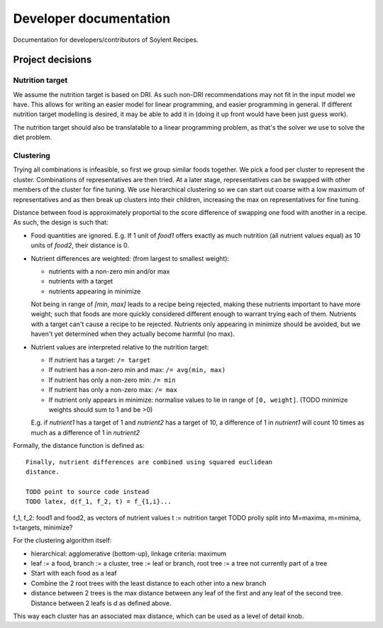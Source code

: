Developer documentation
=======================

Documentation for developers/contributors of Soylent Recipes.

Project decisions
-----------------

Nutrition target
^^^^^^^^^^^^^^^^
We assume the nutrition target is based on DRI. As such non-DRI recommendations
may not fit in the input model we have. This allows for writing an easier
model for linear programming, and easier programming in general. If different
nutrition target modelling is desired, it may be able to add it in (doing it up
front would have been just guess work).

The nutrition target should also be translatable to a linear programming
problem, as that's the solver we use to solve the diet problem.

Clustering
^^^^^^^^^^
Trying all combinations is infeasible, so first we group similar foods
together. We pick a food per cluster to represent the cluster. Combinations of
representatives are then tried. At a later stage, representatives can be
swapped with other members of the cluster for fine tuning. We use hierarchical
clustering so we can start out coarse with a low maximum of representatives and
as then break up clusters into their children, increasing the max on
representatives for fine tuning.

Distance between food is approximately proportial to the score difference of
swapping one food with another in a recipe. As such, the design is such that:

- Food quantities are ignored. E.g. If 1 unit of `food1` offers exactly as much
  nutrition (all nutrient values equal) as 10 units of `food2`, their distance
  is 0.

- Nutrient differences are weighted: (from largest to smallest weight):
  
  - nutrients with a non-zero min and/or max
  - nutrients with a target
  - nutrients appearing in minimize

  Not being in range of `[min, max]` leads to a recipe being rejected, making
  these nutrients important to have more weight; such that foods are more
  quickly considered different enough to warrant trying each of them.
  Nutrients with a target can't cause a recipe to be rejected. Nutrients only
  appearing in minimize should be avoided, but we haven't yet determined when
  they actually become harmful (no max).

- Nutrient values are interpreted relative to the nutrition target:

  - If nutrient has a target: ``/= target``
  - If nutrient has a non-zero min and max: ``/= avg(min, max)``
  - If nutrient has only a non-zero min: ``/= min``
  - If nutrient has only a non-zero max: ``/= max``
  - If nutrient only appears in minimize: normalise values to lie in range of
    ``[0, weight]``. (TODO minimize weights should sum to 1 and be >0)
  
  E.g. if `nutrient1` has a target of 1 and `nutrient2` has a target of 10, a
  difference of 1 in `nutrient1` will count 10 times as much as a difference
  of 1 in `nutrient2`

Formally, the distance function is defined as::

    Finally, nutrient differences are combined using squared euclidean
    distance.

    TODO point to source code instead
    TODO latex, d(f_1, f_2, t) = f_{1,i}...

f_1, f_2: food1 and food2, as vectors of nutrient values
t := nutrition target TODO prolly split into M=maxima, m=minima, t=targets,
minimize?

For the clustering algorithm itself:

- hierarchical: agglomerative (bottom-up), linkage criteria: maximum
- leaf := a food, branch := a cluster, tree := leaf or branch, root tree := a
  tree not currently part of a tree
- Start with each food as a leaf
- Combine the 2 root trees with the least distance to each other into a new branch
- distance between 2 trees is the max distance between any leaf of the first
  and any leaf of the second tree. Distance between 2 leafs is `d` as defined
  above.

This way each cluster has an associated max distance, which can be used as a
level of detail knob.
